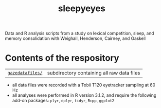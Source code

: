 #+TITLE: sleepyeyes

Data and R analysis scripts from a study on lexical competition, sleep, and memory consolidation with Weighall, Henderson, Cairney, and Gaskell

* Contents of the respository

| [[file:gazedatafiles/][=gazedatafiles/=]] | subdirectory containing all raw data files |

- all data files were recorded with a Tobii T120 eyetracker sampling at 60 Hz
- all analyses were performed in R version 3.1.2, and require the following add-on packages: =plyr=, =dplyr=, =tidyr=, =Rcpp=, =ggplot2=
